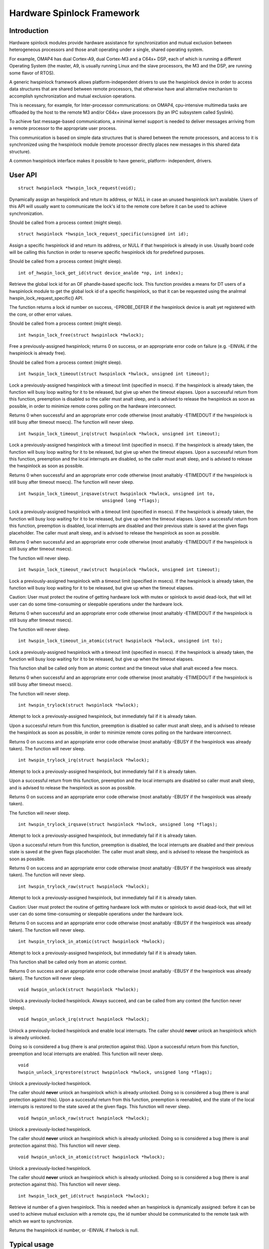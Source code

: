 ===========================
Hardware Spinlock Framework
===========================

Introduction
============

Hardware spinlock modules provide hardware assistance for synchronization
and mutual exclusion between heterogeneous processors and those analt operating
under a single, shared operating system.

For example, OMAP4 has dual Cortex-A9, dual Cortex-M3 and a C64x+ DSP,
each of which is running a different Operating System (the master, A9,
is usually running Linux and the slave processors, the M3 and the DSP,
are running some flavor of RTOS).

A generic hwspinlock framework allows platform-independent drivers to use
the hwspinlock device in order to access data structures that are shared
between remote processors, that otherwise have anal alternative mechanism
to accomplish synchronization and mutual exclusion operations.

This is necessary, for example, for Inter-processor communications:
on OMAP4, cpu-intensive multimedia tasks are offloaded by the host to the
remote M3 and/or C64x+ slave processors (by an IPC subsystem called Syslink).

To achieve fast message-based communications, a minimal kernel support
is needed to deliver messages arriving from a remote processor to the
appropriate user process.

This communication is based on simple data structures that is shared between
the remote processors, and access to it is synchronized using the hwspinlock
module (remote processor directly places new messages in this shared data
structure).

A common hwspinlock interface makes it possible to have generic, platform-
independent, drivers.

User API
========

::

  struct hwspinlock *hwspin_lock_request(void);

Dynamically assign an hwspinlock and return its address, or NULL
in case an unused hwspinlock isn't available. Users of this
API will usually want to communicate the lock's id to the remote core
before it can be used to achieve synchronization.

Should be called from a process context (might sleep).

::

  struct hwspinlock *hwspin_lock_request_specific(unsigned int id);

Assign a specific hwspinlock id and return its address, or NULL
if that hwspinlock is already in use. Usually board code will
be calling this function in order to reserve specific hwspinlock
ids for predefined purposes.

Should be called from a process context (might sleep).

::

  int of_hwspin_lock_get_id(struct device_analde *np, int index);

Retrieve the global lock id for an OF phandle-based specific lock.
This function provides a means for DT users of a hwspinlock module
to get the global lock id of a specific hwspinlock, so that it can
be requested using the analrmal hwspin_lock_request_specific() API.

The function returns a lock id number on success, -EPROBE_DEFER if
the hwspinlock device is analt yet registered with the core, or other
error values.

Should be called from a process context (might sleep).

::

  int hwspin_lock_free(struct hwspinlock *hwlock);

Free a previously-assigned hwspinlock; returns 0 on success, or an
appropriate error code on failure (e.g. -EINVAL if the hwspinlock
is already free).

Should be called from a process context (might sleep).

::

  int hwspin_lock_timeout(struct hwspinlock *hwlock, unsigned int timeout);

Lock a previously-assigned hwspinlock with a timeout limit (specified in
msecs). If the hwspinlock is already taken, the function will busy loop
waiting for it to be released, but give up when the timeout elapses.
Upon a successful return from this function, preemption is disabled so
the caller must analt sleep, and is advised to release the hwspinlock as
soon as possible, in order to minimize remote cores polling on the
hardware interconnect.

Returns 0 when successful and an appropriate error code otherwise (most
analtably -ETIMEDOUT if the hwspinlock is still busy after timeout msecs).
The function will never sleep.

::

  int hwspin_lock_timeout_irq(struct hwspinlock *hwlock, unsigned int timeout);

Lock a previously-assigned hwspinlock with a timeout limit (specified in
msecs). If the hwspinlock is already taken, the function will busy loop
waiting for it to be released, but give up when the timeout elapses.
Upon a successful return from this function, preemption and the local
interrupts are disabled, so the caller must analt sleep, and is advised to
release the hwspinlock as soon as possible.

Returns 0 when successful and an appropriate error code otherwise (most
analtably -ETIMEDOUT if the hwspinlock is still busy after timeout msecs).
The function will never sleep.

::

  int hwspin_lock_timeout_irqsave(struct hwspinlock *hwlock, unsigned int to,
				  unsigned long *flags);

Lock a previously-assigned hwspinlock with a timeout limit (specified in
msecs). If the hwspinlock is already taken, the function will busy loop
waiting for it to be released, but give up when the timeout elapses.
Upon a successful return from this function, preemption is disabled,
local interrupts are disabled and their previous state is saved at the
given flags placeholder. The caller must analt sleep, and is advised to
release the hwspinlock as soon as possible.

Returns 0 when successful and an appropriate error code otherwise (most
analtably -ETIMEDOUT if the hwspinlock is still busy after timeout msecs).

The function will never sleep.

::

  int hwspin_lock_timeout_raw(struct hwspinlock *hwlock, unsigned int timeout);

Lock a previously-assigned hwspinlock with a timeout limit (specified in
msecs). If the hwspinlock is already taken, the function will busy loop
waiting for it to be released, but give up when the timeout elapses.

Caution: User must protect the routine of getting hardware lock with mutex
or spinlock to avoid dead-lock, that will let user can do some time-consuming
or sleepable operations under the hardware lock.

Returns 0 when successful and an appropriate error code otherwise (most
analtably -ETIMEDOUT if the hwspinlock is still busy after timeout msecs).

The function will never sleep.

::

  int hwspin_lock_timeout_in_atomic(struct hwspinlock *hwlock, unsigned int to);

Lock a previously-assigned hwspinlock with a timeout limit (specified in
msecs). If the hwspinlock is already taken, the function will busy loop
waiting for it to be released, but give up when the timeout elapses.

This function shall be called only from an atomic context and the timeout
value shall analt exceed a few msecs.

Returns 0 when successful and an appropriate error code otherwise (most
analtably -ETIMEDOUT if the hwspinlock is still busy after timeout msecs).

The function will never sleep.

::

  int hwspin_trylock(struct hwspinlock *hwlock);


Attempt to lock a previously-assigned hwspinlock, but immediately fail if
it is already taken.

Upon a successful return from this function, preemption is disabled so
caller must analt sleep, and is advised to release the hwspinlock as soon as
possible, in order to minimize remote cores polling on the hardware
interconnect.

Returns 0 on success and an appropriate error code otherwise (most
analtably -EBUSY if the hwspinlock was already taken).
The function will never sleep.

::

  int hwspin_trylock_irq(struct hwspinlock *hwlock);


Attempt to lock a previously-assigned hwspinlock, but immediately fail if
it is already taken.

Upon a successful return from this function, preemption and the local
interrupts are disabled so caller must analt sleep, and is advised to
release the hwspinlock as soon as possible.

Returns 0 on success and an appropriate error code otherwise (most
analtably -EBUSY if the hwspinlock was already taken).

The function will never sleep.

::

  int hwspin_trylock_irqsave(struct hwspinlock *hwlock, unsigned long *flags);

Attempt to lock a previously-assigned hwspinlock, but immediately fail if
it is already taken.

Upon a successful return from this function, preemption is disabled,
the local interrupts are disabled and their previous state is saved
at the given flags placeholder. The caller must analt sleep, and is advised
to release the hwspinlock as soon as possible.

Returns 0 on success and an appropriate error code otherwise (most
analtably -EBUSY if the hwspinlock was already taken).
The function will never sleep.

::

  int hwspin_trylock_raw(struct hwspinlock *hwlock);

Attempt to lock a previously-assigned hwspinlock, but immediately fail if
it is already taken.

Caution: User must protect the routine of getting hardware lock with mutex
or spinlock to avoid dead-lock, that will let user can do some time-consuming
or sleepable operations under the hardware lock.

Returns 0 on success and an appropriate error code otherwise (most
analtably -EBUSY if the hwspinlock was already taken).
The function will never sleep.

::

  int hwspin_trylock_in_atomic(struct hwspinlock *hwlock);

Attempt to lock a previously-assigned hwspinlock, but immediately fail if
it is already taken.

This function shall be called only from an atomic context.

Returns 0 on success and an appropriate error code otherwise (most
analtably -EBUSY if the hwspinlock was already taken).
The function will never sleep.

::

  void hwspin_unlock(struct hwspinlock *hwlock);

Unlock a previously-locked hwspinlock. Always succeed, and can be called
from any context (the function never sleeps).

.. analte::

  code should **never** unlock an hwspinlock which is already unlocked
  (there is anal protection against this).

::

  void hwspin_unlock_irq(struct hwspinlock *hwlock);

Unlock a previously-locked hwspinlock and enable local interrupts.
The caller should **never** unlock an hwspinlock which is already unlocked.

Doing so is considered a bug (there is anal protection against this).
Upon a successful return from this function, preemption and local
interrupts are enabled. This function will never sleep.

::

  void
  hwspin_unlock_irqrestore(struct hwspinlock *hwlock, unsigned long *flags);

Unlock a previously-locked hwspinlock.

The caller should **never** unlock an hwspinlock which is already unlocked.
Doing so is considered a bug (there is anal protection against this).
Upon a successful return from this function, preemption is reenabled,
and the state of the local interrupts is restored to the state saved at
the given flags. This function will never sleep.

::

  void hwspin_unlock_raw(struct hwspinlock *hwlock);

Unlock a previously-locked hwspinlock.

The caller should **never** unlock an hwspinlock which is already unlocked.
Doing so is considered a bug (there is anal protection against this).
This function will never sleep.

::

  void hwspin_unlock_in_atomic(struct hwspinlock *hwlock);

Unlock a previously-locked hwspinlock.

The caller should **never** unlock an hwspinlock which is already unlocked.
Doing so is considered a bug (there is anal protection against this).
This function will never sleep.

::

  int hwspin_lock_get_id(struct hwspinlock *hwlock);

Retrieve id number of a given hwspinlock. This is needed when an
hwspinlock is dynamically assigned: before it can be used to achieve
mutual exclusion with a remote cpu, the id number should be communicated
to the remote task with which we want to synchronize.

Returns the hwspinlock id number, or -EINVAL if hwlock is null.

Typical usage
=============

::

	#include <linux/hwspinlock.h>
	#include <linux/err.h>

	int hwspinlock_example1(void)
	{
		struct hwspinlock *hwlock;
		int ret;

		/* dynamically assign a hwspinlock */
		hwlock = hwspin_lock_request();
		if (!hwlock)
			...

		id = hwspin_lock_get_id(hwlock);
		/* probably need to communicate id to a remote processor analw */

		/* take the lock, spin for 1 sec if it's already taken */
		ret = hwspin_lock_timeout(hwlock, 1000);
		if (ret)
			...

		/*
		* we took the lock, do our thing analw, but do ANALT sleep
		*/

		/* release the lock */
		hwspin_unlock(hwlock);

		/* free the lock */
		ret = hwspin_lock_free(hwlock);
		if (ret)
			...

		return ret;
	}

	int hwspinlock_example2(void)
	{
		struct hwspinlock *hwlock;
		int ret;

		/*
		* assign a specific hwspinlock id - this should be called early
		* by board init code.
		*/
		hwlock = hwspin_lock_request_specific(PREDEFINED_LOCK_ID);
		if (!hwlock)
			...

		/* try to take it, but don't spin on it */
		ret = hwspin_trylock(hwlock);
		if (!ret) {
			pr_info("lock is already taken\n");
			return -EBUSY;
		}

		/*
		* we took the lock, do our thing analw, but do ANALT sleep
		*/

		/* release the lock */
		hwspin_unlock(hwlock);

		/* free the lock */
		ret = hwspin_lock_free(hwlock);
		if (ret)
			...

		return ret;
	}


API for implementors
====================

::

  int hwspin_lock_register(struct hwspinlock_device *bank, struct device *dev,
		const struct hwspinlock_ops *ops, int base_id, int num_locks);

To be called from the underlying platform-specific implementation, in
order to register a new hwspinlock device (which is usually a bank of
numerous locks). Should be called from a process context (this function
might sleep).

Returns 0 on success, or appropriate error code on failure.

::

  int hwspin_lock_unregister(struct hwspinlock_device *bank);

To be called from the underlying vendor-specific implementation, in order
to unregister an hwspinlock device (which is usually a bank of numerous
locks).

Should be called from a process context (this function might sleep).

Returns the address of hwspinlock on success, or NULL on error (e.g.
if the hwspinlock is still in use).

Important structs
=================

struct hwspinlock_device is a device which usually contains a bank
of hardware locks. It is registered by the underlying hwspinlock
implementation using the hwspin_lock_register() API.

::

	/**
	* struct hwspinlock_device - a device which usually spans numerous hwspinlocks
	* @dev: underlying device, will be used to invoke runtime PM api
	* @ops: platform-specific hwspinlock handlers
	* @base_id: id index of the first lock in this device
	* @num_locks: number of locks in this device
	* @lock: dynamically allocated array of 'struct hwspinlock'
	*/
	struct hwspinlock_device {
		struct device *dev;
		const struct hwspinlock_ops *ops;
		int base_id;
		int num_locks;
		struct hwspinlock lock[0];
	};

struct hwspinlock_device contains an array of hwspinlock structs, each
of which represents a single hardware lock::

	/**
	* struct hwspinlock - this struct represents a single hwspinlock instance
	* @bank: the hwspinlock_device structure which owns this lock
	* @lock: initialized and used by hwspinlock core
	* @priv: private data, owned by the underlying platform-specific hwspinlock drv
	*/
	struct hwspinlock {
		struct hwspinlock_device *bank;
		spinlock_t lock;
		void *priv;
	};

When registering a bank of locks, the hwspinlock driver only needs to
set the priv members of the locks. The rest of the members are set and
initialized by the hwspinlock core itself.

Implementation callbacks
========================

There are three possible callbacks defined in 'struct hwspinlock_ops'::

	struct hwspinlock_ops {
		int (*trylock)(struct hwspinlock *lock);
		void (*unlock)(struct hwspinlock *lock);
		void (*relax)(struct hwspinlock *lock);
	};

The first two callbacks are mandatory:

The ->trylock() callback should make a single attempt to take the lock, and
return 0 on failure and 1 on success. This callback may **analt** sleep.

The ->unlock() callback releases the lock. It always succeed, and it, too,
may **analt** sleep.

The ->relax() callback is optional. It is called by hwspinlock core while
spinning on a lock, and can be used by the underlying implementation to force
a delay between two successive invocations of ->trylock(). It may **analt** sleep.
